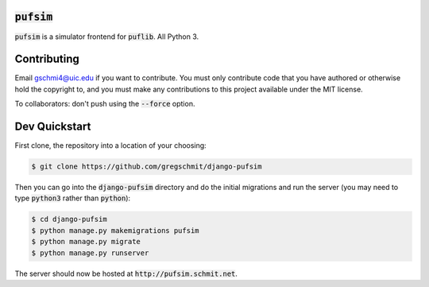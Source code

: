 :code:`pufsim`
######

:code:`pufsim` is a simulator frontend for :code:`puflib`. All Python 3.

Contributing
############

Email gschmi4@uic.edu if you want to contribute. You must only contribute code
that you have authored or otherwise hold the copyright to, and you must
make any contributions to this project available under the MIT license.

To collaborators: don't push using the :code:`--force` option.

Dev Quickstart
##############

First clone, the repository into a location of your choosing:

.. code-block::

    $ git clone https://github.com/gregschmit/django-pufsim

Then you can go into the :code:`django-pufsim` directory and do the initial migrations and run the server (you may need to type :code:`python3` rather than :code:`python`):

.. code-block::

    $ cd django-pufsim
    $ python manage.py makemigrations pufsim
    $ python manage.py migrate
    $ python manage.py runserver

The server should now be hosted at :code:`http://pufsim.schmit.net`.
